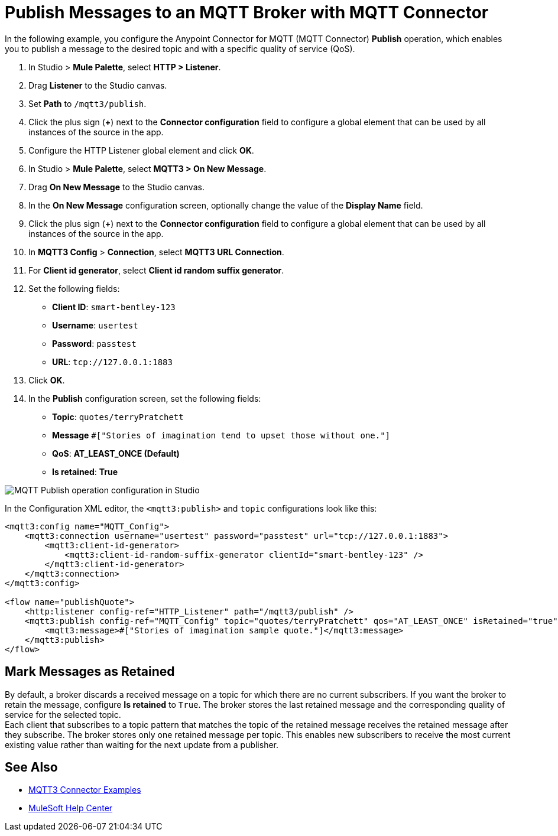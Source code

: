 = Publish Messages to an MQTT Broker with MQTT Connector

In the following example, you configure the Anypoint Connector for MQTT (MQTT Connector) *Publish* operation, which enables you to publish a message to the desired topic and with a specific quality of service (QoS).

. In Studio > *Mule Palette*, select *HTTP > Listener*.
. Drag *Listener* to the Studio canvas.
. Set *Path* to `/mqtt3/publish`.
. Click the plus sign (*+*) next to the *Connector configuration* field to configure a global element that can be used by all instances of the source in the app.
. Configure the HTTP Listener global element and click *OK*.
. In Studio > *Mule Palette*, select *MQTT3 > On New Message*.
. Drag *On New Message* to the Studio canvas.
. In the *On New Message* configuration screen, optionally change the value of the *Display Name* field.
. Click the plus sign (*+*) next to the *Connector configuration* field to configure a global element that can be used by all instances of the source in the app.
. In *MQTT3 Config* > *Connection*, select *MQTT3 URL Connection*.
. For *Client id generator*, select *Client id random suffix generator*.
. Set the following fields:
+
* *Client ID*: `smart-bentley-123`
* *Username*: `usertest`
* *Password*: `passtest`
* *URL*: `tcp://127.0.0.1:1883`
[start=13]
. Click *OK*.
. In the *Publish* configuration screen, set the following fields:
+
* *Topic*: `quotes/terryPratchett`
* *Message* `#["Stories of imagination tend to upset those without one."]`
* *QoS*: *AT_LEAST_ONCE (Default)*
* *Is retained*: *True*

image::mqtt3-publish.png[MQTT Publish operation configuration in Studio]

In the Configuration XML editor, the `<mqtt3:publish>` and `topic` configurations look like this:

[source,xml,linenums]
----
<mqtt3:config name="MQTT_Config">
    <mqtt3:connection username="usertest" password="passtest" url="tcp://127.0.0.1:1883">
        <mqtt3:client-id-generator>
            <mqtt3:client-id-random-suffix-generator clientId="smart-bentley-123" />
        </mqtt3:client-id-generator>
    </mqtt3:connection>
</mqtt3:config>

<flow name="publishQuote">
    <http:listener config-ref="HTTP_Listener" path="/mqtt3/publish" />
    <mqtt3:publish config-ref="MQTT_Config" topic="quotes/terryPratchett" qos="AT_LEAST_ONCE" isRetained="true">
        <mqtt3:message>#["Stories of imagination sample quote."]</mqtt3:message>
    </mqtt3:publish>
</flow>
----

== Mark Messages as Retained

By default, a broker discards a received message on a topic for which there are no current subscribers. If you want the broker to retain the message, configure *Is retained* to `True`. The broker stores the last retained message and the corresponding quality of service for the selected topic. +
Each client that subscribes to a topic pattern that matches the topic of the retained message receives the retained message after they subscribe. The broker stores only one retained message per topic. This enables new subscribers to receive the most current existing value rather than waiting for the next update from a publisher.

== See Also

* xref:mqtt3-connector-examples.adoc[MQTT3 Connector Examples]
* https://help.mulesoft.com[MuleSoft Help Center]
